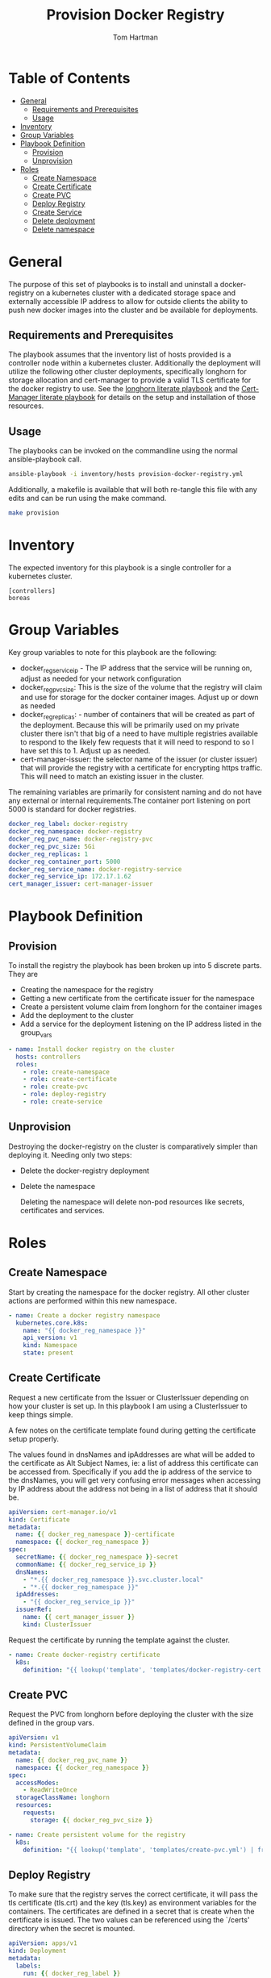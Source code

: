 #+TITLE: Provision Docker Registry
#+AUTHOR: Tom Hartman
#+STARTUP: overview
* Table of Contents
:PROPERTIES:
:TOC:      :include all :ignore this
:END:
:CONTENTS:
- [[#general][General]]
  - [[#requirements-and-prerequisites][Requirements and Prerequisites]]
  - [[#usage][Usage]]
- [[#inventory][Inventory]]
- [[#group-variables][Group Variables]]
- [[#playbook-definition][Playbook Definition]]
  - [[#provision][Provision]]
  - [[#unprovision][Unprovision]]
- [[#roles][Roles]]
  - [[#create-namespace][Create Namespace]]
  - [[#create-certificate][Create Certificate]]
  - [[#create-pvc][Create PVC]]
  - [[#deploy-registry][Deploy Registry]]
  - [[#create-service][Create Service]]
  - [[#delete-deployment][Delete deployment]]
  - [[#delete-namespace][Delete namespace]]
:END:
* General
The purpose of this set of playbooks is to install and uninstall a docker-registry on a kubernetes cluster with a dedicated storage space and externally accessible IP address to allow for outside clients the ability to push new docker images into the cluster and be available for deployments.

** Requirements and Prerequisites
The playbook assumes that the inventory list of hosts provided is a controller node within a kubernetes cluster. Additionally the deployment will utilize the following other cluster deployments, specifically longhorn for storage allocation and cert-manager to provide a valid TLS certificate for the docker registry to use. See the [[file:~/projects/literate-playbooks/provision-longhorn/README.org][longhorn literate playbook]] and the [[file:~/projects/literate-playbooks/provision-cert-manager/README.org][Cert-Manager literate playbook]] for details on the setup and installation of those resources.

** Usage
The playbooks can be invoked on the commandline using the normal ansible-playbook call.

#+begin_src sh
ansible-playbook -i inventory/hosts provision-docker-registry.yml
#+end_src

Additionally, a makefile is available that will both re-tangle this file with any edits and can be run using the make command.

#+begin_src sh
make provision
#+end_src

* Inventory
The expected inventory for this playbook is a single controller for a kubernetes cluster.

#+begin_src init :tangle inventory/hosts.ini
[controllers]
boreas
#+end_src

* Group Variables
Key group variables to note for this playbook are the following:

- docker_reg_service_ip - The IP address that the service will be running on, adjust as needed for your network configuration
- docker_reg_pvc_size: This is the size of the volume that the registry will claim and use for storage for the docker container images. Adjust up or down as needed
- docker_reg_replicas: - number of containers that will be created as part of the deployment. Because this will be primarily used on my private cluster there isn't that big of a need to have multiple registries available to respond to the likely few requests that it will need to respond to so I have set this to 1. Adjust up as needed.
- cert-manager-issuer:  the selector name of the issuer (or cluster issuer) that will provide the registry with a certificate for encrypting https traffic. This will need to match an existing issuer in the cluster.

The remaining variables are primarily for consistent naming and do not have any external or internal requirements.The container port listening on port 5000 is standard for docker registries.

#+begin_src yaml :tangle group_vars/all
docker_reg_label: docker-registry
docker_reg_namespace: docker-registry
docker_reg_pvc_name: docker-registry-pvc
docker_reg_pvc_size: 5Gi
docker_reg_replicas: 1
docker_reg_container_port: 5000
docker_reg_service_name: docker-registry-service
docker_reg_service_ip: 172.17.1.62
cert_manager_issuer: cert-manager-issuer
#+end_src

* Playbook Definition

** Provision

To install the registry the playbook has been broken up into 5 discrete parts. They are

- Creating the namespace for the registry
- Getting a new certificate from the certificate issuer for the namespace
- Create a persistent volume claim from longhorn for the container images
- Add the deployment to the cluster
- Add a service for the deployment listening on the IP address listed in the group_vars

#+begin_src yaml :tangle provision-docker-registry.yml
- name: Install docker registry on the cluster
  hosts: controllers
  roles:
    - role: create-namespace
    - role: create-certificate
    - role: create-pvc
    - role: deploy-registry
    - role: create-service
#+end_src

** Unprovision

Destroying the docker-registry on the cluster is comparatively simpler than deploying it. Needing only two steps:

- Delete the docker-registry deployment
- Delete the namespace

  Deleting the namespace will delete non-pod resources like secrets, certificates and services.

* Roles
** Create Namespace

Start by creating the namespace for the docker registry. All other cluster actions are performed within this new namespace.

#+begin_src yaml :tangle roles/create-namespace/tasks/main.yml
- name: Create a docker registry namespace
  kubernetes.core.k8s:
    name: "{{ docker_reg_namespace }}"
    api_version: v1
    kind: Namespace
    state: present
#+end_src

** Create Certificate
Request a new certificate from the Issuer or ClusterIssuer depending on how your cluster is set up. In this playbook I am using a ClusterIssuer to keep things simple.

A few notes on the certificate template found during getting the certificate setup properly.

The values found in dnsNames and ipAddresses are what will be added to the certificate as Alt Subject Names, ie: a list of address this certificate can be accessed from. Specifically if you add the ip address of the service to the dnsNames, you will get very confusing error messages when accessing by IP address about the address not being in a list of address that it should be.

#+begin_src yaml :tangle roles/create-certificate/templates/docker-registry-cert.yml
apiVersion: cert-manager.io/v1
kind: Certificate
metadata:
  name: {{ docker_reg_namespace }}-certificate
  namespace: {{ docker_reg_namespace }}
spec:
  secretName: {{ docker_reg_namespace }}-secret
  commonName: {{ docker_reg_service_ip }}
  dnsNames:
    - "*.{{ docker_reg_namespace }}.svc.cluster.local"
    - "*.{{ docker_reg_namespace }}"
  ipAddresses:
    - "{{ docker_reg_service_ip }}"
  issuerRef:
    name: {{ cert_manager_issuer }}
    kind: ClusterIssuer
#+end_src

Request the certificate by running the template against the cluster.

#+begin_src yaml :tangle roles/create-certificate/tasks/main.yml
- name: Create docker-registry certificate
  k8s:
    definition: "{{ lookup('template', 'templates/docker-registry-cert.yml') }}"
#+end_src

** Create PVC

Request the PVC from longhorn before deploying the cluster with the size defined in the group vars.

#+begin_src yaml :tangle roles/create-pvc/templates/create-pvc.yml
apiVersion: v1
kind: PersistentVolumeClaim
metadata:
  name: {{ docker_reg_pvc_name }}
  namespace: {{ docker_reg_namespace }}
spec:
  accessModes:
    - ReadWriteOnce
  storageClassName: longhorn
  resources:
    requests:
      storage: {{ docker_reg_pvc_size }}
#+end_src

#+begin_src yaml :tangle roles/create-pvc/tasks/main.yml
- name: Create persistent volume for the registry
  k8s:
    definition: "{{ lookup('template', 'templates/create-pvc.yml') | from_yaml }}"
#+end_src

** Deploy Registry

To make sure that the registry serves the correct certificate, it will pass the tls certificate (tls.crt) and the key (tls.key) as environment variables for the containers. The certificates are defined in a secret that is create when the certificate is issued. The two values can be referenced using the `/certs' directory when the secret is mounted.

#+begin_src yaml :tangle roles/deploy-registry/templates/deploy-registry.yml
apiVersion: apps/v1
kind: Deployment
metadata:
  labels:
    run: {{ docker_reg_label }}
  name: {{ docker_reg_label }}
  namespace: {{ docker_reg_namespace }}
spec:
  replicas: {{ docker_reg_replicas }}
  selector:
    matchLabels:
      run: {{ docker_reg_label }}
  template:
    metadata:
      labels:
        run: {{ docker_reg_label }}
        app: {{ docker_reg_label }}
    spec:
      nodeSelector:
        node-type: worker
      containers:
      - name: {{ docker_reg_label }}
        image: registry:2
        ports:
        - containerPort: {{ docker_reg_container_port }}
        volumeMounts:
        - name: docker-registry-secret
          mountPath: "/certs"
          readOnly: true
        - name: registry-data
          mountPath: /var/lib/registry
          subPath: registry
        env:
        - name: REGISTRY_HTTP_TLS_CERTIFICATE
          value: "/certs/tls.crt"
        - name: REGISTRY_HTTP_TLS_KEY
          value: "/certs/tls.key"
      volumes:
      - name: docker-registry-secret
        secret:
          secretName: docker-registry-secret
      - name: registry-data
        persistentVolumeClaim:
          claimName: {{ docker_reg_pvc_name }}
#+end_src

#+begin_src yaml :tangle roles/deploy-registry/tasks/main.yml
- name: Deploy the registry
  k8s:
    definition: "{{ lookup('template', 'templates/deploy-registry.yml') }}"
#+end_src

** Create Service
#+begin_src yaml :tangle :tangle roles/create-service/templates/registry-service.yml
apiVersion: v1
kind: Service
metadata:
  name: {{ docker_reg_service_name }}
  namespace: {{ docker_reg_namespace }}
  annotations:
    metallb.universe.tf/address-pool: default-pool
spec:
  selector:
    app: {{ docker_reg_label }}
  ports:
  - port: 5000
    targetPort: 5000
  type: LoadBalancer
  loadBalancerIP: {{ docker_reg_service_ip }}
#+end_src

#+begin_src yaml :tangle roles/create-service/tasks/main.yml
- name: Deploy the registry service
  k8s:
    definition: "{{ lookup('template', 'templates/registry-service.yml') | from_yaml }}"
#+end_src

** Delete deployment

** Delete namespace
